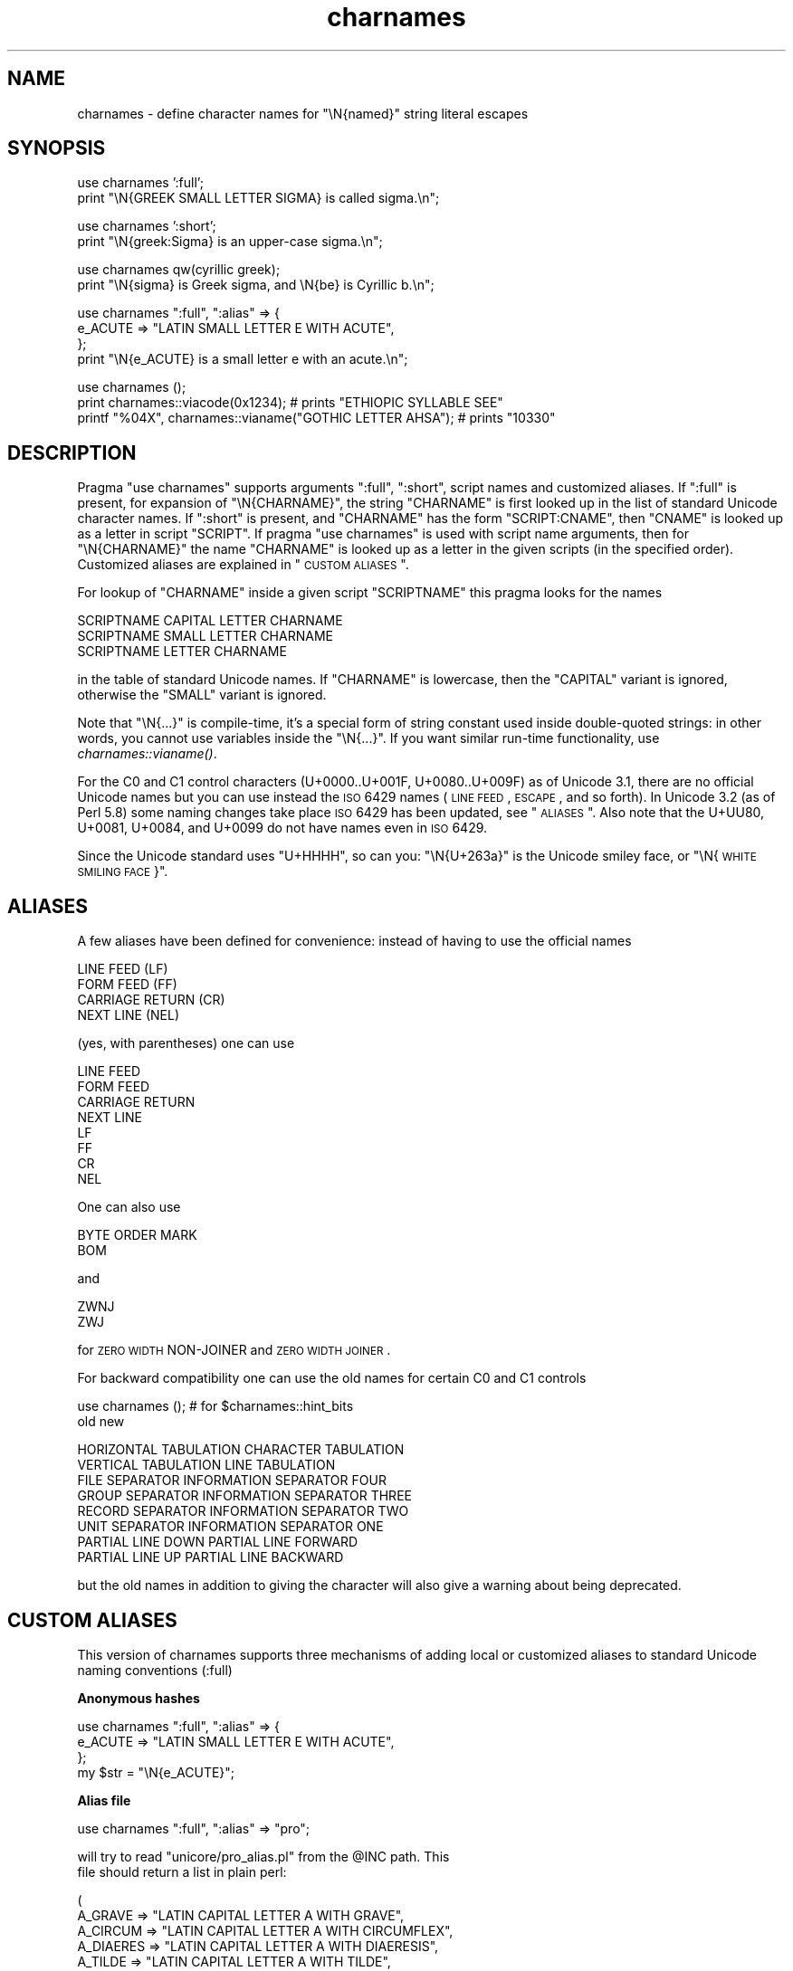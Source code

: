 .\" Automatically generated by Pod::Man v1.37, Pod::Parser v1.35
.\"
.\" Standard preamble:
.\" ========================================================================
.de Sh \" Subsection heading
.br
.if t .Sp
.ne 5
.PP
\fB\\$1\fR
.PP
..
.de Sp \" Vertical space (when we can't use .PP)
.if t .sp .5v
.if n .sp
..
.de Vb \" Begin verbatim text
.ft CW
.nf
.ne \\$1
..
.de Ve \" End verbatim text
.ft R
.fi
..
.\" Set up some character translations and predefined strings.  \*(-- will
.\" give an unbreakable dash, \*(PI will give pi, \*(L" will give a left
.\" double quote, and \*(R" will give a right double quote.  | will give a
.\" real vertical bar.  \*(C+ will give a nicer C++.  Capital omega is used to
.\" do unbreakable dashes and therefore won't be available.  \*(C` and \*(C'
.\" expand to `' in nroff, nothing in troff, for use with C<>.
.tr \(*W-|\(bv\*(Tr
.ds C+ C\v'-.1v'\h'-1p'\s-2+\h'-1p'+\s0\v'.1v'\h'-1p'
.ie n \{\
.    ds -- \(*W-
.    ds PI pi
.    if (\n(.H=4u)&(1m=24u) .ds -- \(*W\h'-12u'\(*W\h'-12u'-\" diablo 10 pitch
.    if (\n(.H=4u)&(1m=20u) .ds -- \(*W\h'-12u'\(*W\h'-8u'-\"  diablo 12 pitch
.    ds L" ""
.    ds R" ""
.    ds C` ""
.    ds C' ""
'br\}
.el\{\
.    ds -- \|\(em\|
.    ds PI \(*p
.    ds L" ``
.    ds R" ''
'br\}
.\"
.\" If the F register is turned on, we'll generate index entries on stderr for
.\" titles (.TH), headers (.SH), subsections (.Sh), items (.Ip), and index
.\" entries marked with X<> in POD.  Of course, you'll have to process the
.\" output yourself in some meaningful fashion.
.if \nF \{\
.    de IX
.    tm Index:\\$1\t\\n%\t"\\$2"
..
.    nr % 0
.    rr F
.\}
.\"
.\" For nroff, turn off justification.  Always turn off hyphenation; it makes
.\" way too many mistakes in technical documents.
.hy 0
.if n .na
.\"
.\" Accent mark definitions (@(#)ms.acc 1.5 88/02/08 SMI; from UCB 4.2).
.\" Fear.  Run.  Save yourself.  No user-serviceable parts.
.    \" fudge factors for nroff and troff
.if n \{\
.    ds #H 0
.    ds #V .8m
.    ds #F .3m
.    ds #[ \f1
.    ds #] \fP
.\}
.if t \{\
.    ds #H ((1u-(\\\\n(.fu%2u))*.13m)
.    ds #V .6m
.    ds #F 0
.    ds #[ \&
.    ds #] \&
.\}
.    \" simple accents for nroff and troff
.if n \{\
.    ds ' \&
.    ds ` \&
.    ds ^ \&
.    ds , \&
.    ds ~ ~
.    ds /
.\}
.if t \{\
.    ds ' \\k:\h'-(\\n(.wu*8/10-\*(#H)'\'\h"|\\n:u"
.    ds ` \\k:\h'-(\\n(.wu*8/10-\*(#H)'\`\h'|\\n:u'
.    ds ^ \\k:\h'-(\\n(.wu*10/11-\*(#H)'^\h'|\\n:u'
.    ds , \\k:\h'-(\\n(.wu*8/10)',\h'|\\n:u'
.    ds ~ \\k:\h'-(\\n(.wu-\*(#H-.1m)'~\h'|\\n:u'
.    ds / \\k:\h'-(\\n(.wu*8/10-\*(#H)'\z\(sl\h'|\\n:u'
.\}
.    \" troff and (daisy-wheel) nroff accents
.ds : \\k:\h'-(\\n(.wu*8/10-\*(#H+.1m+\*(#F)'\v'-\*(#V'\z.\h'.2m+\*(#F'.\h'|\\n:u'\v'\*(#V'
.ds 8 \h'\*(#H'\(*b\h'-\*(#H'
.ds o \\k:\h'-(\\n(.wu+\w'\(de'u-\*(#H)/2u'\v'-.3n'\*(#[\z\(de\v'.3n'\h'|\\n:u'\*(#]
.ds d- \h'\*(#H'\(pd\h'-\w'~'u'\v'-.25m'\f2\(hy\fP\v'.25m'\h'-\*(#H'
.ds D- D\\k:\h'-\w'D'u'\v'-.11m'\z\(hy\v'.11m'\h'|\\n:u'
.ds th \*(#[\v'.3m'\s+1I\s-1\v'-.3m'\h'-(\w'I'u*2/3)'\s-1o\s+1\*(#]
.ds Th \*(#[\s+2I\s-2\h'-\w'I'u*3/5'\v'-.3m'o\v'.3m'\*(#]
.ds ae a\h'-(\w'a'u*4/10)'e
.ds Ae A\h'-(\w'A'u*4/10)'E
.    \" corrections for vroff
.if v .ds ~ \\k:\h'-(\\n(.wu*9/10-\*(#H)'\s-2\u~\d\s+2\h'|\\n:u'
.if v .ds ^ \\k:\h'-(\\n(.wu*10/11-\*(#H)'\v'-.4m'^\v'.4m'\h'|\\n:u'
.    \" for low resolution devices (crt and lpr)
.if \n(.H>23 .if \n(.V>19 \
\{\
.    ds : e
.    ds 8 ss
.    ds o a
.    ds d- d\h'-1'\(ga
.    ds D- D\h'-1'\(hy
.    ds th \o'bp'
.    ds Th \o'LP'
.    ds ae ae
.    ds Ae AE
.\}
.rm #[ #] #H #V #F C
.\" ========================================================================
.\"
.IX Title "charnames 3pm"
.TH charnames 3pm "2001-09-21" "perl v5.8.9" "Perl Programmers Reference Guide"
.SH "NAME"
charnames \- define character names for \f(CW\*(C`\eN{named}\*(C'\fR string literal escapes
.SH "SYNOPSIS"
.IX Header "SYNOPSIS"
.Vb 2
\&  use charnames ':full';
\&  print "\eN{GREEK SMALL LETTER SIGMA} is called sigma.\en";
.Ve
.PP
.Vb 2
\&  use charnames ':short';
\&  print "\eN{greek:Sigma} is an upper-case sigma.\en";
.Ve
.PP
.Vb 2
\&  use charnames qw(cyrillic greek);
\&  print "\eN{sigma} is Greek sigma, and \eN{be} is Cyrillic b.\en";
.Ve
.PP
.Vb 4
\&  use charnames ":full", ":alias" => {
\&    e_ACUTE => "LATIN SMALL LETTER E WITH ACUTE",
\&  };
\&  print "\eN{e_ACUTE} is a small letter e with an acute.\en";
.Ve
.PP
.Vb 3
\&  use charnames ();
\&  print charnames::viacode(0x1234); # prints "ETHIOPIC SYLLABLE SEE"
\&  printf "%04X", charnames::vianame("GOTHIC LETTER AHSA"); # prints "10330"
.Ve
.SH "DESCRIPTION"
.IX Header "DESCRIPTION"
Pragma \f(CW\*(C`use charnames\*(C'\fR supports arguments \f(CW\*(C`:full\*(C'\fR, \f(CW\*(C`:short\*(C'\fR, script
names and customized aliases.  If \f(CW\*(C`:full\*(C'\fR is present, for expansion of
\&\f(CW\*(C`\eN{CHARNAME}\*(C'\fR, the string \f(CW\*(C`CHARNAME\*(C'\fR is first looked up in the list of
standard Unicode character names.  If \f(CW\*(C`:short\*(C'\fR is present, and
\&\f(CW\*(C`CHARNAME\*(C'\fR has the form \f(CW\*(C`SCRIPT:CNAME\*(C'\fR, then \f(CW\*(C`CNAME\*(C'\fR is looked up
as a letter in script \f(CW\*(C`SCRIPT\*(C'\fR.  If pragma \f(CW\*(C`use charnames\*(C'\fR is used
with script name arguments, then for \f(CW\*(C`\eN{CHARNAME}\*(C'\fR the name
\&\f(CW\*(C`CHARNAME\*(C'\fR is looked up as a letter in the given scripts (in the
specified order). Customized aliases are explained in \*(L"\s-1CUSTOM\s0 \s-1ALIASES\s0\*(R".
.PP
For lookup of \f(CW\*(C`CHARNAME\*(C'\fR inside a given script \f(CW\*(C`SCRIPTNAME\*(C'\fR
this pragma looks for the names
.PP
.Vb 3
\&  SCRIPTNAME CAPITAL LETTER CHARNAME
\&  SCRIPTNAME SMALL LETTER CHARNAME
\&  SCRIPTNAME LETTER CHARNAME
.Ve
.PP
in the table of standard Unicode names.  If \f(CW\*(C`CHARNAME\*(C'\fR is lowercase,
then the \f(CW\*(C`CAPITAL\*(C'\fR variant is ignored, otherwise the \f(CW\*(C`SMALL\*(C'\fR variant
is ignored.
.PP
Note that \f(CW\*(C`\eN{...}\*(C'\fR is compile\-time, it's a special form of string
constant used inside double-quoted strings: in other words, you cannot
use variables inside the \f(CW\*(C`\eN{...}\*(C'\fR.  If you want similar run-time
functionality, use \fIcharnames::vianame()\fR.
.PP
For the C0 and C1 control characters (U+0000..U+001F, U+0080..U+009F)
as of Unicode 3.1, there are no official Unicode names but you can use
instead the \s-1ISO\s0 6429 names (\s-1LINE\s0 \s-1FEED\s0, \s-1ESCAPE\s0, and so forth).  In
Unicode 3.2 (as of Perl 5.8) some naming changes take place \s-1ISO\s0 6429
has been updated, see \*(L"\s-1ALIASES\s0\*(R".  Also note that the U+UU80, U+0081,
U+0084, and U+0099 do not have names even in \s-1ISO\s0 6429.
.PP
Since the Unicode standard uses \*(L"U+HHHH\*(R", so can you: \*(L"\eN{U+263a}\*(R"
is the Unicode smiley face, or \*(L"\eN{\s-1WHITE\s0 \s-1SMILING\s0 \s-1FACE\s0}\*(R".
.SH "ALIASES"
.IX Header "ALIASES"
A few aliases have been defined for convenience: instead of having
to use the official names
.PP
.Vb 4
\&    LINE FEED (LF)
\&    FORM FEED (FF)
\&    CARRIAGE RETURN (CR)
\&    NEXT LINE (NEL)
.Ve
.PP
(yes, with parentheses) one can use
.PP
.Vb 8
\&    LINE FEED
\&    FORM FEED
\&    CARRIAGE RETURN
\&    NEXT LINE
\&    LF
\&    FF
\&    CR
\&    NEL
.Ve
.PP
One can also use
.PP
.Vb 2
\&    BYTE ORDER MARK
\&    BOM
.Ve
.PP
and
.PP
.Vb 2
\&    ZWNJ
\&    ZWJ
.Ve
.PP
for \s-1ZERO\s0 \s-1WIDTH\s0 NON-JOINER and \s-1ZERO\s0 \s-1WIDTH\s0 \s-1JOINER\s0.
.PP
For backward compatibility one can use the old names for
certain C0 and C1 controls
.PP
.Vb 2
\&    use charnames ();           # for $charnames::hint_bits
\&    old                         new
.Ve
.PP
.Vb 8
\&    HORIZONTAL TABULATION       CHARACTER TABULATION
\&    VERTICAL TABULATION         LINE TABULATION
\&    FILE SEPARATOR              INFORMATION SEPARATOR FOUR
\&    GROUP SEPARATOR             INFORMATION SEPARATOR THREE
\&    RECORD SEPARATOR            INFORMATION SEPARATOR TWO
\&    UNIT SEPARATOR              INFORMATION SEPARATOR ONE
\&    PARTIAL LINE DOWN           PARTIAL LINE FORWARD
\&    PARTIAL LINE UP             PARTIAL LINE BACKWARD
.Ve
.PP
but the old names in addition to giving the character
will also give a warning about being deprecated.
.SH "CUSTOM ALIASES"
.IX Header "CUSTOM ALIASES"
This version of charnames supports three mechanisms of adding local
or customized aliases to standard Unicode naming conventions (:full)
.Sh "Anonymous hashes"
.IX Subsection "Anonymous hashes"
.Vb 4
\&    use charnames ":full", ":alias" => {
\&        e_ACUTE => "LATIN SMALL LETTER E WITH ACUTE",
\&        };
\&    my $str = "\eN{e_ACUTE}";
.Ve
.Sh "Alias file"
.IX Subsection "Alias file"
.Vb 1
\&    use charnames ":full", ":alias" => "pro";
.Ve
.PP
.Vb 2
\&    will try to read "unicore/pro_alias.pl" from the @INC path. This
\&    file should return a list in plain perl:
.Ve
.PP
.Vb 9
\&    (
\&    A_GRAVE         => "LATIN CAPITAL LETTER A WITH GRAVE",
\&    A_CIRCUM        => "LATIN CAPITAL LETTER A WITH CIRCUMFLEX",
\&    A_DIAERES       => "LATIN CAPITAL LETTER A WITH DIAERESIS",
\&    A_TILDE         => "LATIN CAPITAL LETTER A WITH TILDE",
\&    A_BREVE         => "LATIN CAPITAL LETTER A WITH BREVE",
\&    A_RING          => "LATIN CAPITAL LETTER A WITH RING ABOVE",
\&    A_MACRON        => "LATIN CAPITAL LETTER A WITH MACRON",
\&    );
.Ve
.Sh "Alias shortcut"
.IX Subsection "Alias shortcut"
.Vb 1
\&    use charnames ":alias" => ":pro";
.Ve
.PP
.Vb 3
\&    works exactly the same as the alias pairs, only this time,
\&    ":full" is inserted automatically as first argument (if no
\&    other argument is given).
.Ve
.SH "charnames::viacode(code)"
.IX Header "charnames::viacode(code)"
Returns the full name of the character indicated by the numeric code.
The example
.PP
.Vb 1
\&    print charnames::viacode(0x2722);
.Ve
.PP
prints \*(L"\s-1FOUR\s0 TEARDROP-SPOKED \s-1ASTERISK\s0\*(R".
.PP
Returns undef if no name is known for the code.
.PP
This works only for the standard names, and does not yet apply
to custom translators.
.PP
Notice that the name returned for of U+FEFF is \*(L"\s-1ZERO\s0 \s-1WIDTH\s0 NO-BREAK
\&\s-1SPACE\s0\*(R", not \*(L"\s-1BYTE\s0 \s-1ORDER\s0 \s-1MARK\s0\*(R".
.SH "charnames::vianame(name)"
.IX Header "charnames::vianame(name)"
Returns the code point indicated by the name.
The example
.PP
.Vb 1
\&    printf "%04X", charnames::vianame("FOUR TEARDROP-SPOKED ASTERISK");
.Ve
.PP
prints \*(L"2722\*(R".
.PP
Returns undef if the name is unknown.
.PP
This works only for the standard names, and does not yet apply
to custom translators.
.SH "CUSTOM TRANSLATORS"
.IX Header "CUSTOM TRANSLATORS"
The mechanism of translation of \f(CW\*(C`\eN{...}\*(C'\fR escapes is general and not
hardwired into \fIcharnames.pm\fR.  A module can install custom
translations (inside the scope which \f(CW\*(C`use\*(C'\fRs the module) with the
following magic incantation:
.PP
.Vb 5
\&    sub import {
\&        shift;
\&        $^H |= $charnames::hint_bits;
\&        $^H{charnames} = \e&translator;
\&    }
.Ve
.PP
Here \fItranslator()\fR is a subroutine which takes \f(CW\*(C`CHARNAME\*(C'\fR as an
argument, and returns text to insert into the string instead of the
\&\f(CW\*(C`\eN{CHARNAME}\*(C'\fR escape.  Since the text to insert should be different
in \f(CW\*(C`bytes\*(C'\fR mode and out of it, the function should check the current
state of \f(CW\*(C`bytes\*(C'\fR\-flag as in:
.PP
.Vb 9
\&    use bytes ();                       # for $bytes::hint_bits
\&    sub translator {
\&        if ($^H & $bytes::hint_bits) {
\&            return bytes_translator(@_);
\&        }
\&        else {
\&            return utf8_translator(@_);
\&        }
\&    }
.Ve
.SH "ILLEGAL CHARACTERS"
.IX Header "ILLEGAL CHARACTERS"
If you ask by name for a character that does not exist, a warning is
given and the Unicode \fIreplacement character\fR \*(L"\ex{\s-1FFFD\s0}\*(R" is returned.
.PP
If you ask by code for a character that does not exist, no warning is
given and \f(CW\*(C`undef\*(C'\fR is returned.  (Though if you ask for a code point
past U+10FFFF you do get a warning.)
.SH "BUGS"
.IX Header "BUGS"
Since evaluation of the translation function happens in a middle of
compilation (of a string literal), the translation function should not
do any \f(CW\*(C`eval\*(C'\fRs or \f(CW\*(C`require\*(C'\fRs.  This restriction should be lifted in
a future version of Perl.
